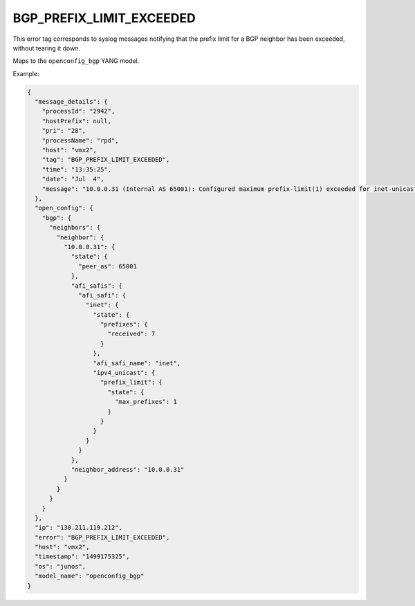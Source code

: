 =========================
BGP_PREFIX_LIMIT_EXCEEDED
=========================

This error tag corresponds to syslog messages notifying that the prefix limit for a BGP neighbor has been exceeded, without tearing it down.

Maps to the ``openconfig_bgp`` YANG model.

Example:

.. code-block:: json

    {
      "message_details": {
        "processId": "2942",
        "hostPrefix": null,
        "pri": "28",
        "processName": "rpd",
        "host": "vmx2",
        "tag": "BGP_PREFIX_LIMIT_EXCEEDED",
        "time": "13:35:25",
        "date": "Jul  4",
        "message": "10.0.0.31 (Internal AS 65001): Configured maximum prefix-limit(1) exceeded for inet-unicast nlri: 7 (instance master)"
      },
      "open_config": {
        "bgp": {
          "neighbors": {
            "neighbor": {
              "10.0.0.31": {
                "state": {
                  "peer_as": 65001
                },
                "afi_safis": {
                  "afi_safi": {
                    "inet": {
                      "state": {
                        "prefixes": {
                          "received": 7
                        }
                      },
                      "afi_safi_name": "inet",
                      "ipv4_unicast": {
                        "prefix_limit": {
                          "state": {
                            "max_prefixes": 1
                          }
                        }
                      }
                    }
                  }
                },
                "neighbor_address": "10.0.0.31"
              }
            }
          }
        }
      },
      "ip": "130.211.119.212",
      "error": "BGP_PREFIX_LIMIT_EXCEEDED",
      "host": "vmx2",
      "timestamp": "1499175325",
      "os": "junos",
      "model_name": "openconfig_bgp"
    }

